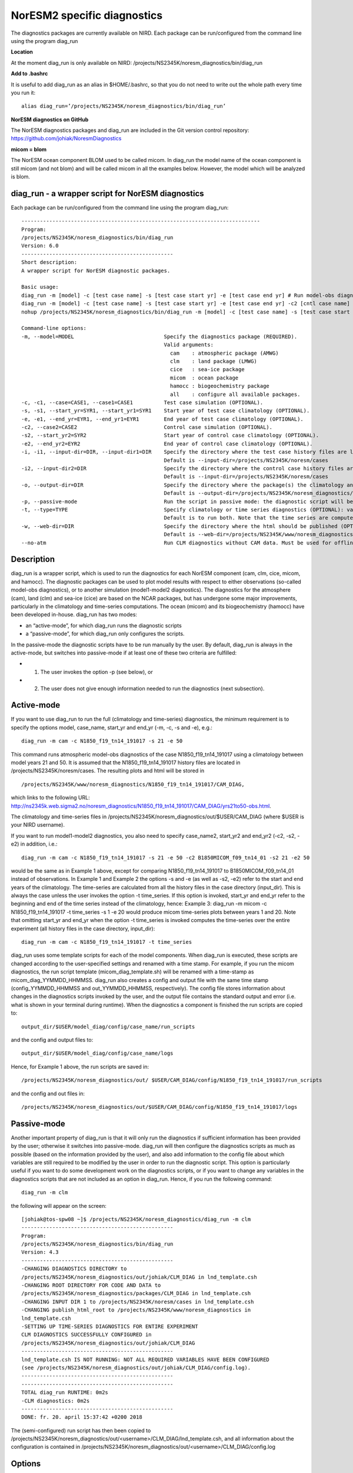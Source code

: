 .. _diag_run:

NorESM2 specific diagnostics
============================

The diagnostics packages are currently available on NIRD. Each package can be run/configured from the command line using the program diag_run

**Location**

At the moment diag_run is only available on NIRD:
/projects/NS2345K/noresm_diagnostics/bin/diag_run

**Add to .bashrc**

It is useful to add diag_run as an alias in $HOME/.bashrc, 
so that you do not need to write out the whole path every time you run it:: 

  alias diag_run=’/projects/NS2345K/noresm_diagnostics/bin/diag_run’

**NorESM diagnostics on GitHub**

The NorESM diagnostics packages and diag_run are included in the Git version control repository:
https://github.com/johiak/NoresmDiagnostics

**micom = blom**

The NorESM ocean component BLOM used to be called micom. In diag_run the model name of the ocean component is still micom (and not blom) and will be called micom in all the examples below. However, the model which will be analyzed is blom.  


diag_run - a wrapper script for NorESM diagnostics
---------------------------------------------------

Each package can be run/configured from the command line using the program diag_run: 

::

  ----------------------------------------------------------------------------- 
  Program:
  /projects/NS2345K/noresm_diagnostics/bin/diag_run
  Version: 6.0
  -------------------------------------------------
  Short description:
  A wrapper script for NorESM diagnostic packages.

  Basic usage:
  diag_run -m [model] -c [test case name] -s [test case start yr] -e [test case end yr] # Run model-obs diagnostics
  diag_run -m [model] -c [test case name] -s [test case start yr] -e [test case end yr] -c2 [cntl case name] -s2 [cntl case start yr] -e2 [cntl case end yr] # Run model1-model2 diagnostics
  nohup /projects/NS2345K/noresm_diagnostics/bin/diag_run -m [model] -c [test case name] -s [test case start yr] -e [test case end yr] &> out & # Run model-obs diagnostics in the background with nohup

  Command-line options:
  -m, --model=MODEL                             Specify the diagnostics package (REQUIRED).
                                                Valid arguments:
                                                  cam    : atmospheric package (AMWG)
                                                  clm    : land package (LMWG)
                                                  cice   : sea-ice package
                                                  micom  : ocean package
                                                  hamocc : biogeochemistry package
                                                  all    : configure all available packages.
  -c, -c1, --case=CASE1, --case1=CASE1          Test case simulation (OPTIONAL).
  -s, -s1, --start_yr=SYR1, --start_yr1=SYR1    Start year of test case climatology (OPTIONAL).
  -e, -e1, --end_yr=EYR1, --end_yr1=EYR1        End year of test case climatology (OPTIONAL).
  -c2, --case2=CASE2                            Control case simulation (OPTIONAL).
  -s2, --start_yr2=SYR2                         Start year of control case climatology (OPTIONAL).
  -e2, --end_yr2=EYR2                           End year of control case climatology (OPTIONAL).
  -i, -i1, --input-dir=DIR, --input-dir1=DIR    Specify the directory where the test case history files are located (OPTIONAL).
                                                Default is --input-dir=/projects/NS2345K/noresm/cases
  -i2, --input-dir2=DIR                         Specify the directory where the control case history files are located (OPTIONAL).
                                                Default is --input-dir=/projects/NS2345K/noresm/cases
  -o, --output-dir=DIR                          Specify the directory where the package(s) the climatology and time-series files should be stored (OPTIONAL).
                                                Default is --output-dir=/projects/NS2345K/noresm_diagnostics/out/$USER
  -p, --passive-mode                            Run the script in passive mode: the diagnostic script will be configured but not executed (OPTIONAL).
  -t, --type=TYPE                               Specify climatology or time series diagnostics (OPTIONAL): valid options are --type=climo and --type=time_series.
                                                Default is to run both. Note that the time series are computed over the entire simulation.
  -w, --web-dir=DIR                             Specify the directory where the html should be published (OPTIONAL).
                                                Default is --web-dir=/projects/NS2345K/www/noresm_diagnostics
  --no-atm                                      Run CLM diagnostics without CAM data. Must be used for offline CLM simulations.
 

::


Description
------------

diag_run is a wrapper script, which is used to run the diagnostics for each NorESM component
(cam, clm, cice, micom, and hamocc). The diagnostic packages can be used to plot model results
with respect to either observations (so-called model-obs diagnostics), or to another simulation
(model1-model2 diagnostics). The diagnostics for the atmosphere (cam), land (clm) and sea-ice
(cice) are based on the NCAR packages, but has undergone some major improvements, particularly
in the climatology and time-series computations. The ocean (micom) and its biogeochemistry
(hamocc) have been developed in-house.
diag_run has two modes: 

-  an “active-mode”, for which diag_run runs the diagnostic scripts 
-  a “passive-mode”, for which diag_run only configures the scripts. 

In the passive-mode the
diagnostic scripts have to be run manually by the user. By default, diag_run is always in the active-mode, 
but switches into passive-mode if at least one of these two criteria are fulfilled:

- 1. The user invokes the option -p (see below), or
- 2. The user does not give enough information needed to run the diagnostics (next subsection).

Active-mode
-------------

If you want to use diag_run to run the full (climatology and time-series) diagnostics, the minimum
requirement is to specify the options model, case_name, start_yr and end_yr
(-m, -c, -s and -e), e.g.: ::

  diag_run -m cam -c N1850_f19_tn14_191017 -s 21 -e 50
  
This command runs atmospheric model-obs diagnostics of the case N1850_f19_tn14_191017 using
a climatology between model years 21 and 50. It is assumed that the N1850_f19_tn14_191017
history files are located in /projects/NS2345K/noresm/cases. The resulting plots and html will be
stored in ::

  /projects/NS2345K/www/noresm_diagnostics/N1850_f19_tn14_191017/CAM_DIAG,
  
which links to the following URL: 
http://ns2345k.web.sigma2.no/noresm_diagnostics/N1850_f19_tn14_191017/CAM_DIAG/yrs21to50-obs.html.

The climatology and time-series files in /projects/NS2345K/noresm_diagnostics/out/$USER/CAM_DIAG (where $USER is your NIRD username).


If you want to run model1-model2 diagnostics, you also need to specify case_name2, start_yr2 and
end_yr2 (-c2, -s2, -e2) in addition, i.e.: ::

  diag_run -m cam -c N1850_f19_tn14_191017 -s 21 -e 50 -c2 B1850MICOM_f09_tn14_01 -s2 21 -e2 50
  
would be the same as in Example 1 above, except for comparing N1850_f19_tn14_191017 to
B1850MICOM_f09_tn14_01 instead of observations.
In Example 1 and Example 2 the options -s and -e (as well as -s2, -e2) refer to the start and end
years of the climatology. The time-series are calculated from all the history files in the case
directory (input_dir). This is always the case unless the user invokes the option -t time_series. If
this option is invoked, start_yr and end_yr refer to the beginning and end of the time series instead
of the climatology, hence:
Example 3:
diag_run -m micom -c N1850_f19_tn14_191017 -t time_series -s 1 -e 20
would produce micom time-series plots between years 1 and 20. Note that omitting start_yr and
end_yr when the option -t time_series is invoked computes the time-series over the entire
experiment (all history files in the case directory, input_dir): ::

   diag_run -m cam -c N1850_f19_tn14_191017 -t time_series
   
   
diag_run uses some template scripts for each of the model components. When diag_run is executed,
these scripts are changed according to the user-specified settings and renamed with a time stamp.
For example, if you run the micom diagnostics, the run script template (micom_diag_template.sh)
will be renamed with a time-stamp as micom_diag_YYMMDD_HHMMSS.
diag_run also creates a config and output file with the same time stamp
(config_YYMMDD_HHMMSS and out_YYMMDD_HHMMSS, respectively). The config file
stores information about changes in the diagnostics scripts invoked by the user, and the output file
contains the standard output and error (i.e. what is shown in your terminal during runtime).
When the diagnostics a component is finished the run scripts are copied to: ::

  output_dir/$USER/model_diag/config/case_name/run_scripts
  
and the config and output files to: ::

  output_dir/$USER/model_diag/config/case_name/logs
  
Hence, for Example 1 above, the run scripts are saved in: ::

  /projects/NS2345K/noresm_diagnostics/out/ $USER/CAM_DIAG/config/N1850_f19_tn14_191017/run_scripts
  
  
and the config and out files in: ::

  /projects/NS2345K/noresm_diagnostics/out/$USER/CAM_DIAG/config/N1850_f19_tn14_191017/logs

Passive-mode
-------------
Another important property of diag_run is that it will only run the diagnostics if sufficient
information has been provided by the user; otherwise it switches into passive-mode. diag_run will
then configure the diagnostics scripts as much as possible (based on the information provided by the
user), and also add information to the config file about which variables are still required to be
modified by the user in order to run the diagnostic script. This option is particularly useful if you
want to do some development work on the diagnostics scripts, or if you want to change any
variables in the diagnostics scripts that are not included as an option in diag_run. Hence, if you run
the following command::

  diag_run -m clm


the following will appear on the screen:

::

  [johiak@tos-spw08 ~]$ /projects/NS2345K/noresm_diagnostics/diag_run -m clm
  -------------------------------------------------
  Program:
  /projects/NS2345K/noresm_diagnostics/bin/diag_run
  Version: 4.3
  -------------------------------------------------
  -CHANGING DIAGNOSTICS DIRECTORY to
  /projects/NS2345K/noresm_diagnostics/out/johiak/CLM_DIAG in lnd_template.csh
  -CHANGING ROOT DIRECTORY FOR CODE AND DATA to
  /projects/NS2345K/noresm_diagnostics/packages/CLM_DIAG in lnd_template.csh
  -CHANGING INPUT DIR 1 to /projects/NS2345K/noresm/cases in lnd_template.csh
  -CHANGING publish_html_root to /projects/NS2345K/www/noresm_diagnostics in
  lnd_template.csh
  -SETTING UP TIME-SERIES DIAGNOSTICS FOR ENTIRE EXPERIMENT
  CLM DIAGNOSTICS SUCCESSFULLY CONFIGURED in
  /projects/NS2345K/noresm_diagnostics/out/johiak/CLM_DIAG
  -------------------------------------------------
  lnd_template.csh IS NOT RUNNING: NOT ALL REQUIRED VARIABLES HAVE BEEN CONFIGURED
  (see /projects/NS2345K/noresm_diagnostics/out/johiak/CLM_DIAG/config.log).
  -------------------------------------------------
  -------------------------------------------------
  TOTAL diag_run RUNTIME: 0m2s
  -CLM diagnostics: 0m2s
  -------------------------------------------------
  DONE: fr. 20. april 15:37:42 +0200 2018

::

The (semi-configured) run script has then been copied to
/projects/NS2345K/noresm_diagnostics/out/<username>/CLM_DIAG/lnd_template.csh,
and all information about the configuration is contained in
/projects/NS2345K/noresm_diagnostics/out/<username>/CLM_DIAG/config.log

Options
-------
diag_run options (flags) typically come in both short (single-letter) and long forms. A complete
description of all options is given below in alphabetical order of the short option letter. When
invoked without options, diag_run prints a table containing all options along with some examples
(see also below). ::

  -c case_name (-c1, --case, --case1)
  
Name of the test case experiment that you want to run diagnostics for. This option is required if you
want to use diag_run in active-mode. ::

  -c2 case_name2 (--case2)
 
Name of the control case experiment. This option is required if you want to run model1-model2
diagnostics in active-mode. ::

  -e end_year (-e1,--end_yr,--end_yr1)
  
If –type=time_series, this option refers to the end year of time-series for case_name. Otherwise, it
refers to the end year of climatology. This option is optional if –type=time_series, but required for
active-mode diagnostics if –type=climo or if type is not invoked. ::

  -e2 end_year (--end_yr2)
  
If –type=time_series, this option refers to the end year of time-series for case_name2. Otherwise, it
refers to the end year of climatology. This option is optional if –type=time_series, but required for
active-mode model1-model2 diagnostics if –type=climo or if type is not invoked. ::

  -i input_dir (-i1, --input-dir, --input-dir1)
  
Name of the root directory of the monthly history files for case_name. For example, if your micom
history files are located in /this/is/a/directory/case1/ocn/hist, this option should be set to
input_dir=/this/is/a/directory. Default is input_dir=/projects/NS2345K/noresm/cases . ::

  -i2 input-dir2 (--input-dir2)
  
Name of the root directory of the monthly history files for case_name2. Also here, default is
input_dir2=/projects/NS2345K/noresm/cases . ::

  -m model (--model)

Name of the model you want to run the diagnostics for. Valid options are cam, clm, cice, micom,
hamocc and all. This is the only option that is required for both the active and passive mode. If you
invoke the “all” option, the cam, clm, cice, micom and hamocc diagnostics will be run
subsequently. It is also possible to combine different models as you wish within this option: for
example, if you only want to run cam and clm diagnostics, you can simply add the names of those
models and separate them with a comma (-m cam,clm). ::

  --no-atm
  
This option, which takes no argument, skips the usage of CAM history files in the CLM
diagnostics. This option is necessary for offline CLM simulations. ::

  -o output_dir (--output_dir)
  
Root directory where you want to store the output from the diagnostics (i.e. the climatology and
time-series files). For example, if you set output_dir=/just/another/directory, the climatology and
time-series files from the micom diagnostics will be stored in::

  /just/another/directory/MICOM_DIAG/. 
  
Default is::

  output_dir=/projects/NS2345K/noresm_diagnostics/out/$USER
  
where $USER is your user name on NIRD. ::

  -p, --passive-mode
  
This option, which takes no argument, forces diag_run into passive-mode. This means, even if you
have given sufficient information to run in active-mode, the diagnostic scripts will not be executed. ::

 -s start_year (-s1,--start_yr,--start_yr1)
 
If –type=time_series, this option refers to the start year of time-series for case_name. Otherwise, it
refers to the start year of climatology. This option is optional if –type=time_series, but required for
active-mode diagnostics if –type=climo or if type is not invoked. ::

  -s2 start_year2 (--start_yr2)
  
If –type=time_series, this option refers to the start year of time-series for case_name2. Otherwise, it
refers to the start year of climatology. This option is optional if –type=time_series, but required for
active-mode model1-model2 diagnostics if –type=climo or if type is not invoked. ::

  -t type (--type)
  
Specifies if you only run climatology or time-series diagnostics: valid options are --type=climo and
--type=time_series. Default is to run both. ::

  -w webdir (--web-dir)
  
Specifies the directory where the html should be stored. This directory should preferably be linked
to a web server so that one can look at the results with a web browser. Default is::

  --web-dir=/projects/NS2345K/www/noresm_diagnostics/
  

Examples
--------

Model-obs diagnostics of case=N1850_f19_tn11_exp1 (climatology between yrs 21 and 50) for all
model components: ::

  diag_run -m all -c N1850_f19_tn11_exp1 -s 21 -e 50
  
  
Model-obs diagnostics in CAM, publish the html in /path/to/my/html: ::

  diag_run -m cam -c N1850_f19_tn11_exp1 -s 21 -e 50 -w /path/to/my/html
  
  
Model-obs time-series diagnostics in MICOM for all years the model output directory
(/projects/NS2345K/noresm/cases/N1850_f19_tn11_exp1/ocn/hist/): ::

  diag_run -m micom -c N1850_f19_tn11_exp1 -t time_series
  
  
Configure (but do not run) model-obs diagnostics for CICE: ::

  diag_run -m cice -c N1850_f19_tn11_exp1 -s 21 -e 50 -p
  
Model1-model2 diagnostics for CLM with user-specified history file directories: ::

  diag_run -m clm -c N1850_f19_tn11_exp1 -s 21 -e 50 -i /input/directory1 -c2
  
  
N1850_f19_tn11_exp2 -s2 21 -e2 50 -i2 /input/directory2
Model-obs climatology diagnostics (no time series) for MICOM: ::

  diag_run -m micom -c N1850_f19_tn11_exp1 -s 21 -e 50 -t climo
  
  
Install CAM diagnostics in /my/dir with minimal configuration: ::

  diag_run -m cam -o /my/dir
  
Model-obs diagnostics for MICOM and HAMOCC: ::

  diag_run -m micom,hamocc -c N1850OC_f19_tn11_exp1 -s 21 -e 50
  
Model-obs time-series diagnostics for an offline (uncoupled) CLM simulation: ::

  diag_run -m clm -c N1850_f19_tn11_clmexp1 -s 71 -e 100 --no-atm
  
Model-obs time-series diagnostics in HAMOCC between yrs 31 and 100: ::

  diag_run -m hamocc -c N1850OC_f19_tn11_exp1 -s 31 -e 100 -t time_series
  

